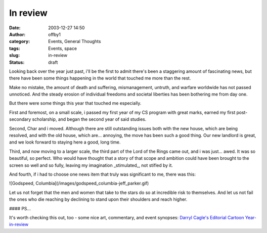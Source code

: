 In review
#########
:date: 2003-12-27 14:50
:author: offby1
:category: Events, General Thoughts
:tags: Events, space
:slug: in-review
:status: draft

Looking back over the year just past, i'll be the first to admit there's
been a staggering amount of fascinating news, but there have been some
things happening in the world that touched me more than the rest.

Make no mistake, the amount of death and suffering, mismanagement,
untruth, and warfare worldwide has not passed unnoticed. And the steady
erosion of individual freedoms and societal liberties has been bothering
me from day one.

But there were some things this year that touched me especially.

First and foremost, on a small scale, i passed my first year of my CS
program with great marks, earned my first post-secondary scholarship,
and began the second year of said studies.

Second, Char and i moved. Although there are still outstanding issues
both with the new house, which are being resolved, and with the old
house, which are... annoying, the move has been such a good thing. Our
new landlord is great, and we look forward to staying here a good, long
time.

Third, and now moving to a larger scale, the third part of the Lord of
the Rings came out, and i was just... awed. It was so beautiful, so
perfect. Who would have thought that a story of that scope and ambition
could have been brought to the screen so well and so fully, leaving my
imagination \_stimulated\_, not stifled by it.

And fourth, if i had to choose one news item that truly was significant
to me, there was this:

![Godspeed, Columbia](/images/godspeed\_columbia-jeff\_parker.gif)

Let us not forget that the men and women that take to the stars do so at
incredible risk to themselves. And let us not fail the ones who die
reaching by declining to stand upon their shoulders and reach higher.

#### PS...

It's worth checking this out, too - some nice art, commentary, and event
synopses: `Darryl Cagle's Editorial Cartoon
Year-in-review <http://cagle.slate.msn.com/news/2003best/main.asp>`__
